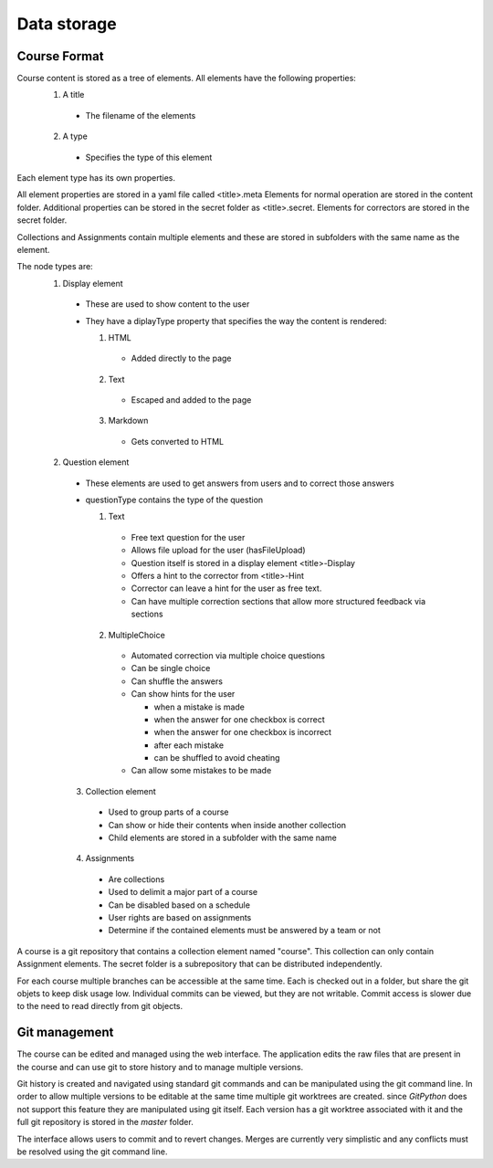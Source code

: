 Data storage
============

Course Format
-------------

Course content is stored as a tree of elements. All elements have the following properties:
  1. A title

    * The filename of the elements
  2. A type

    * Specifies the type of this element

Each element type has its own properties.

All element properties are stored in a yaml file called <title>.meta
Elements for normal operation are stored in the content folder. Additional properties can be stored in the secret folder as <title>.secret.
Elements for correctors are stored in the secret folder.

Collections and Assignments contain multiple elements and these are stored in subfolders with the same name as the element.

The node types are:
  1. Display element

    * These are used to show content to the user
    * They have a diplayType property that specifies the way the content is rendered:

      1. HTML

        * Added directly to the page
      2. Text

        * Escaped and added to the page
      3. Markdown

        * Gets converted to HTML

  2. Question element

    * These elements are used to get answers from users and to correct those answers
    * questionType contains the type of the question

      1. Text

        * Free text question for the user
        * Allows file upload for the user (hasFileUpload)
        * Question itself is stored in a display element <title>-Display
        * Offers a hint to the corrector from <title>-Hint
        * Corrector can leave a hint for the user as free text.
        * Can have multiple correction sections that allow more structured feedback via sections

      2. MultipleChoice

        * Automated correction via multiple choice questions
        * Can be single choice
        * Can shuffle the answers
        * Can show hints for the user

          * when a mistake is made
          * when the answer for one checkbox is correct
          * when the answer for one checkbox is incorrect
          * after each mistake
          * can be shuffled to avoid cheating

        * Can allow some mistakes to be made

    3. Collection element

      * Used to group parts of a course
      * Can show or hide their contents when inside another collection
      * Child elements are stored in a subfolder with the same name

    4. Assignments

      * Are collections
      * Used to delimit a major part of a course
      * Can be disabled based on a schedule
      * User rights are based on assignments
      * Determine if the contained elements must be answered by a team or not

A course is a git repository that contains a collection element named "course". This collection can only contain Assignment elements. The secret folder is a subrepository that can be distributed independently.

For each course multiple branches can be accessible at the same time. Each is checked out in a folder, but share the git objets to keep disk usage low. Individual commits can be viewed, but they are not writable. Commit access is slower due to the need to read directly from git objects.

Git management
--------------

The course can be edited and managed using the web interface. The application edits the raw files that are present in the course and can use git to store history and to manage multiple versions.

Git history is created and navigated using standard git commands and can be manipulated using the git command line. In order to allow multiple versions to be editable at the same time multiple git worktrees are created. since *GitPython* does not support this feature they are manipulated using git itself. Each version has a git worktree associated with it and the full git repository is stored in the *master* folder.

The interface allows users to commit and to revert changes. Merges are currently very simplistic and any conflicts must be resolved using the git command line.
